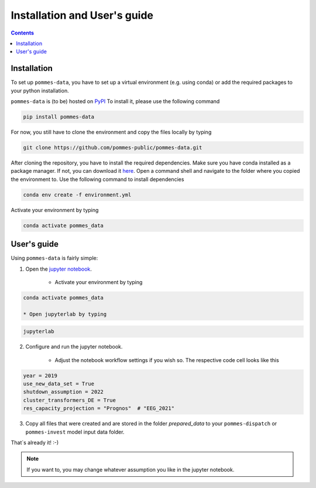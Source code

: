Installation and User's guide
=============================

.. contents::

Installation
------------

To set up ``pommes-data``, you have to set up a virtual environment (e.g. using conda)
or add the required packages to your python installation.

``pommes-data`` is (to be) hosted on `PyPI <https://pypi.org/>`_
To install it, please use the following command

.. code::

    pip install pommes-data

For now, you still have to clone the environment and copy the files locally by typing

.. code::

    git clone https://github.com/pommes-public/pommes-data.git

After cloning the repository, you have to install the required dependencies.
Make sure you have conda installed as a package manager.
If not, you can download it `here <https://www.anaconda.com/>`_.
Open a command shell and navigate to the folder where you copied the environment to.
Use the following command to install dependencies

.. code::

    conda env create -f environment.yml

Activate your environment by typing

.. code::

    conda activate pommes_data

User's guide
------------

Using ``pommes-data`` is fairly simple:

1. Open the `jupyter notebook <https://github.com/pommes-public/pommes-data/blob/dev/data_preparation.ipynb>`_.

    * Activate your environment by typing

.. code::

    conda activate pommes_data

    * Open jupyterlab by typing

.. code::

    jupyterlab

2. Configure and run the jupyter notebook.

    * Adjust the notebook workflow settings if you wish so. The respective
      code cell looks like this

.. code:: python

    year = 2019
    use_new_data_set = True
    shutdown_assumption = 2022
    cluster_transformers_DE = True
    res_capacity_projection = "Prognos"  # "EEG_2021"

3. Copy all files that were created and are stored in the folder `prepared_data`
   to your ``pommes-dispatch`` or ``pommes-invest`` model input data folder.

That`s already it! :-)

.. note::

    If you want to, you may change whatever assumption you like in the jupyter notebook.

